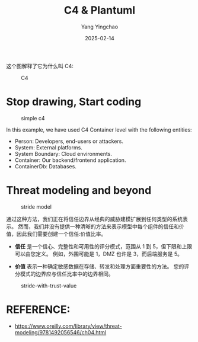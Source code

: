 :PROPERTIES:
:ID:       04f60da7-1510-4fc7-b87a-16be740c6d4f
:END:
#+TITLE: C4 & Plantuml
#+AUTHOR: Yang Yingchao
#+DATE:   2025-02-14
#+OPTIONS:  ^:nil H:5 num:t toc:2 \n:nil ::t |:t -:t f:t *:t tex:t d:(HIDE) tags:not-in-toc
#+STARTUP:  align nodlcheck oddeven lognotestate
#+SEQ_TODO: TODO(t) INPROGRESS(i) WAITING(w@) | DONE(d) CANCELED(c@)
#+LANGUAGE: en
#+TAGS:     noexport(n)
#+EXCLUDE_TAGS: noexport

这个图解释了它为什么叫 C4:


#+attr_org: :width 800px
#+attr_html: :width 800px
#+attr_latex: :float nil
#+CAPTION: C4
#+NAME: fig:images_C4
[[./images/C4.png]]



* Stop drawing, Start coding

:PROPERTIES:
:NOTER_DOCUMENT: https://medium.com/flat-pack-tech/threat-modeling-as-code-f3555f5d9024
:NOTER_OPEN: eww
:NOTER_PAGE: 2783
:END:


  #+BEGIN_SRC plantuml :hidden :file images/simple-c4-b67-716b3fe4.png :results none
    @startuml
    !include <C4/C4_Container.puml>

    Person(person1, "Person 1","")

    System(system1, System 1, "Description System 1")
    System_Boundary(bounday1, "Cloud Boundary 1") {
        Container(container1, Container 1, "Description Container 1")
        ContainerDb(database1, Database 1, "Description Database 1")
    }

    Rel(person1, container1, Uses, "HTTPS Request with JWT token")
    Rel(container1, system1, Uses, "Request to external API with Access Token")
    Rel(container1, database1, "Queries", "Data information per user identifier")

    @enduml
  #+END_SRC
#+CAPTION: simple c4
#+NAME: fig:simple_c4
[[file:images/simple-c4-b67-716b3fe4.png]]


In this example, we have used C4 Container level with the following entities:

- Person: Developers, end-users or attackers.
- System: External platforms.
- System Boundary: Cloud environments.
- Container: Our backend/frontend application.
- ContainerDb: Databases.


* Threat modeling and beyond
:PROPERTIES:
:NOTER_DOCUMENT: https://medium.com/flat-pack-tech/threat-modeling-as-code-f3555f5d9024
:NOTER_OPEN: eww
:NOTER_PAGE: 3376
:END:

#+BEGIN_SRC plantuml :hidden :file images/stride-model-0ef-716b3fe4.png :results none
  @startuml
  !include <C4/C4_Container.puml>
  !include iuml_files/stride.puml

  Person(person1, "Person 1","")

  System(system1, System 1, "Description System 1")
  System_Boundary(bounday1, "Cloud Boundary 1") {
  	Container(container1, Container 1, "Description Container 1")
  	ContainerDb(database1, $Stride("RI")\n===Database 1, "Description Database 1")
  	}

  	Rel(person1, container1, $AggregatedRisk("R1") Uses, "HTTPS Request with JWT token")
  	Rel(container1, system1, $AggregatedRisk("R2") Uses, "Request to external API with Access Token")
  	Rel(container1, database1, "Queries", "Data information per user identifier")

  	$RiskTable() [
  	=== Aggregated Risks
  	----
  	$AggregatedRisk("R1") Details of aggregated risk number 1.
  	----
  	$AggregatedRisk("R2") Details of aggregated risk number 2
  	]

   @enduml
#+END_SRC
#+CAPTION: stride model
#+attr_html: :width 800px
#+NAME: fig:stride_model
[[file:images/stride-model-0ef-716b3fe4.png]]


通过这种方法，我们正在将信任边界从经典的威胁建模扩展到任何类型的系统表示。
然而，我们并没有提供一种清晰的方法来表示模型中每个组件的信任和价值，因此我们需要创建一个信任:价值比率。

- *信任* 是一个信心、完整性和可用性的评分模式，范围从 1 到 5，但下限和上限可以由您定义。
  例如，外围可能是 1，DMZ 也许是 3，而后端服务是 5。

- *价值* 表示一种确定敏感数据在存储、转发和处理方面重要性的方法。 您的评分模式的边界应与信任比率中的边界相同。


#+BEGIN_SRC plantuml :hidden :file images/stride-with-trust-value-144-716b3fe4.png :results none
  @startuml
  !include <C4/C4_Container.puml>
  !include iuml_files/stride.puml

  Person(person1, "Person 1","")

  System(system1, <size:5>$TrustValueRatio("1:3")\n===System 1, "Description System 1")
  System_Boundary(bounday1, "Cloud Boundary 1") {
      Container(container1, <size:5>$TrustValueRatio("2:5")\n===Container 1, "Description Container 1")
      ContainerDb(database1, <size:5>$TrustValueRatio("2:5")\n$Stride("RI")\n===Database 1, "Description Database 1")
  }

  Rel(person1, container1, $AggregatedRisk("R1") Uses, "HTTPS Request with JWT token")
  Rel(container1, system1, $AggregatedRisk("R2") Uses, "Request to external API with Access Token")
  Rel(container1, database1, "Queries", "Data information per user identifier")

  $RiskTable() [
  === Aggregated Risks
  ----
  $AggregatedRisk("R1") Details of aggregated risk number 1.
  ----
  $AggregatedRisk("R2") Details of aggregated risk number 2
  ]

  @enduml
#+END_SRC
#+CAPTION: stride-with-trust-value
#+NAME: fig:stride_with_trust_value
[[./images/stride-with-trust-value-144-716b3fe4.png]]


* REFERENCE:

- https://www.oreilly.com/library/view/threat-modeling/9781492056546/ch04.html
